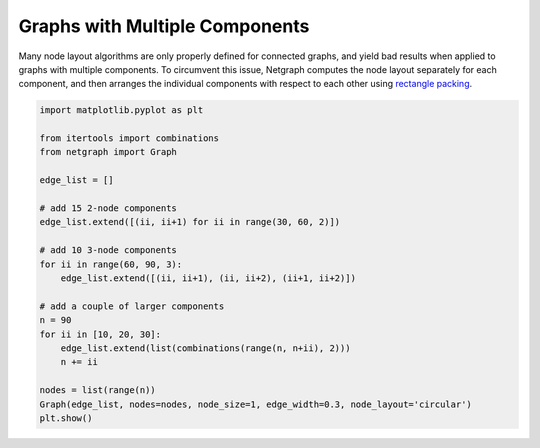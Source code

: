 
.. DO NOT EDIT.
.. THIS FILE WAS AUTOMATICALLY GENERATED BY SPHINX-GALLERY.
.. TO MAKE CHANGES, EDIT THE SOURCE PYTHON FILE:
.. "sphinx_gallery_output/plot_12_multicomponent_graphs.py"
.. LINE NUMBERS ARE GIVEN BELOW.

.. only:: html

    .. note::
        :class: sphx-glr-download-link-note

        Click :ref:`here <sphx_glr_download_sphinx_gallery_output_plot_12_multicomponent_graphs.py>`
        to download the full example code

.. rst-class:: sphx-glr-example-title

.. _sphx_glr_sphinx_gallery_output_plot_12_multicomponent_graphs.py:


Graphs with Multiple Components
===============================

Many node layout algorithms are only properly defined for connected graphs,
and yield bad results when applied to graphs with multiple components.
To circumvent this issue, Netgraph computes the node layout separately for each component,
and then arranges the individual components with respect to each other using `rectangle packing`__.

.. __ : https://github.com/Penlect/rectangle-packer

.. GENERATED FROM PYTHON SOURCE LINES 14-38



.. image-sg:: /sphinx_gallery_output/images/sphx_glr_plot_12_multicomponent_graphs_001.png
   :alt: plot 12 multicomponent graphs
   :srcset: /sphinx_gallery_output/images/sphx_glr_plot_12_multicomponent_graphs_001.png
   :class: sphx-glr-single-img





.. code-block:: default


    import matplotlib.pyplot as plt

    from itertools import combinations
    from netgraph import Graph

    edge_list = []

    # add 15 2-node components
    edge_list.extend([(ii, ii+1) for ii in range(30, 60, 2)])

    # add 10 3-node components
    for ii in range(60, 90, 3):
        edge_list.extend([(ii, ii+1), (ii, ii+2), (ii+1, ii+2)])

    # add a couple of larger components
    n = 90
    for ii in [10, 20, 30]:
        edge_list.extend(list(combinations(range(n, n+ii), 2)))
        n += ii

    nodes = list(range(n))
    Graph(edge_list, nodes=nodes, node_size=1, edge_width=0.3, node_layout='circular')
    plt.show()


.. rst-class:: sphx-glr-timing

   **Total running time of the script:** ( 0 minutes  6.640 seconds)


.. _sphx_glr_download_sphinx_gallery_output_plot_12_multicomponent_graphs.py:


.. only :: html

 .. container:: sphx-glr-footer
    :class: sphx-glr-footer-example



  .. container:: sphx-glr-download sphx-glr-download-python

     :download:`Download Python source code: plot_12_multicomponent_graphs.py <plot_12_multicomponent_graphs.py>`



  .. container:: sphx-glr-download sphx-glr-download-jupyter

     :download:`Download Jupyter notebook: plot_12_multicomponent_graphs.ipynb <plot_12_multicomponent_graphs.ipynb>`


.. only:: html

 .. rst-class:: sphx-glr-signature

    `Gallery generated by Sphinx-Gallery <https://sphinx-gallery.github.io>`_
